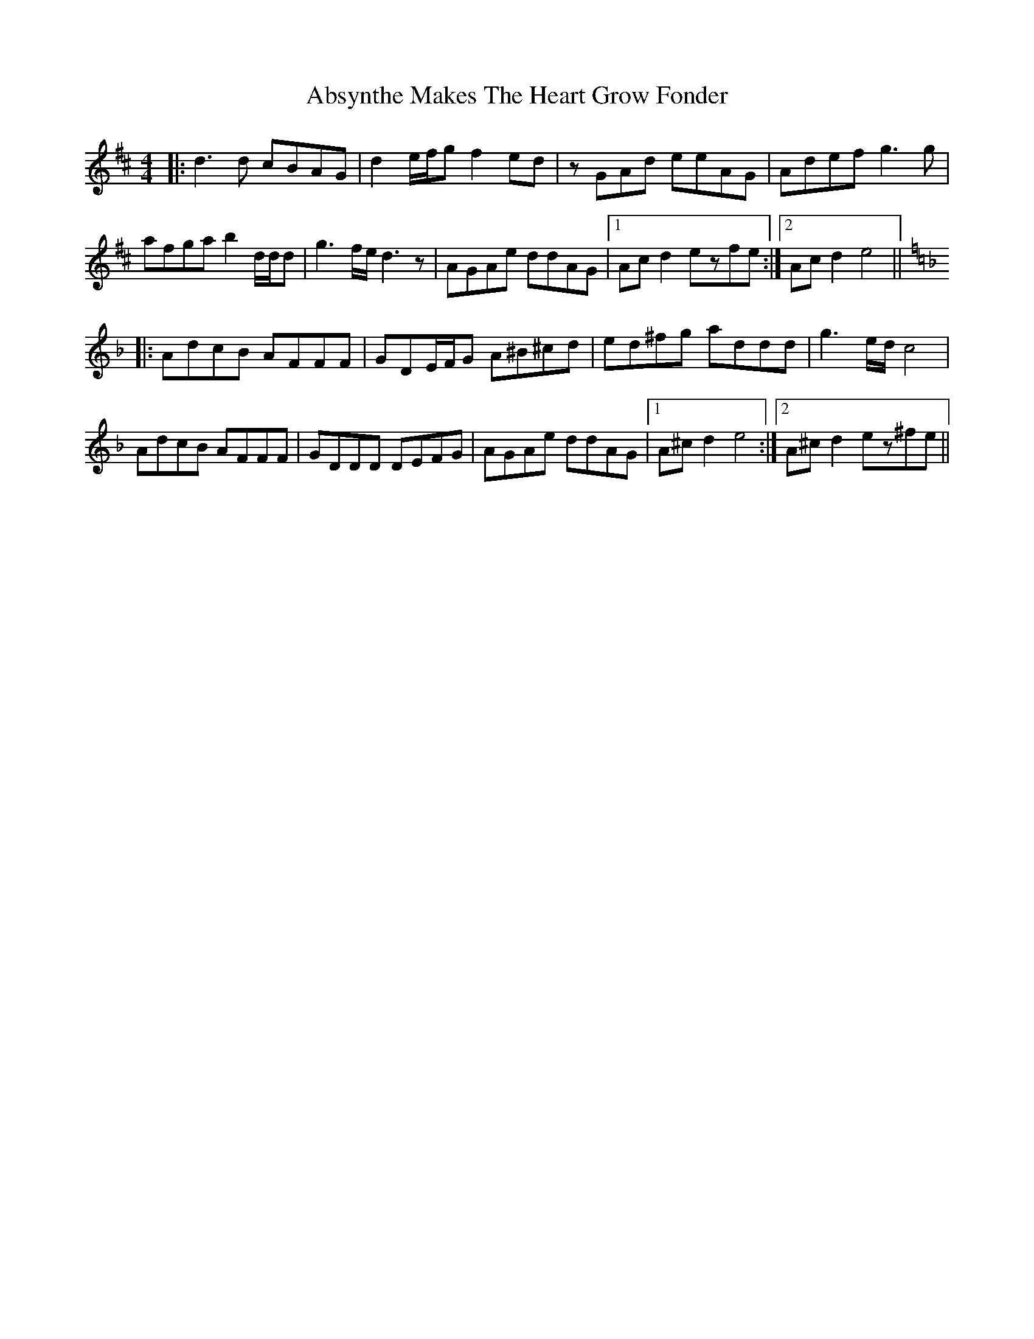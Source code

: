 X: 571
T: Absynthe Makes The Heart Grow Fonder
R: reel
M: 4/4
K: Dmajor
|:d3d cBAG|d2e/f/g f2ed|zGAd eeAG|Adef g3g|
afga b2d/d/d|g3f/e/ d3z|AGAe ddAG|1 Acd2 ezfe:|2 Acd2 e4||
K: Dmin
|:AdcB AFFF|GDE/F/G A^B^cd|ed^fg addd|g3e/d/ c4|
AdcB AFFF|GDDD DEFG|AGAe ddAG|1 A^cd2 e4:|2 A^cd2 ez^fe||


